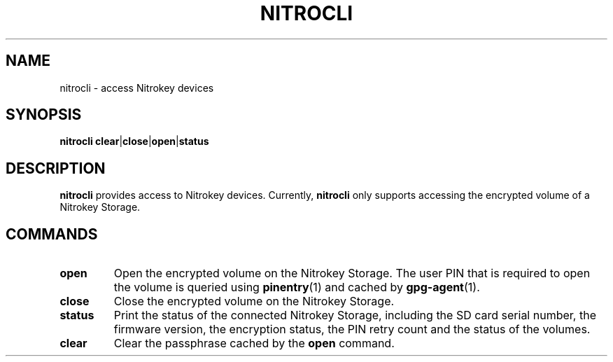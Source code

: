 .TH NITROCLI 1 2018-12-14
.SH NAME
nitrocli \- access Nitrokey devices
.SH SYNOPSIS
.B nitrocli
\fBclear\fR|\fBclose\fR|\fBopen\fR|\fBstatus\fR
.SH DESCRIPTION
\fBnitrocli\fR provides access to Nitrokey devices.
Currently, \fBnitrocli\fR only supports accessing the encrypted volume of a
Nitrokey Storage.
.SH COMMANDS
.TP
.B open
Open the encrypted volume on the Nitrokey Storage.
The user PIN that is required to open the volume is queried using 
\fBpinentry\fR(1) and cached by \fBgpg-agent\fR(1).
.TP
.B close
Close the encrypted volume on the Nitrokey Storage.
.TP
.B status
Print the status of the connected Nitrokey Storage, including the SD card
serial number, the firmware version, the encryption status, the PIN retry count
and the status of the volumes.
.TP
.B clear
Clear the passphrase cached by the \fBopen\fR command.
